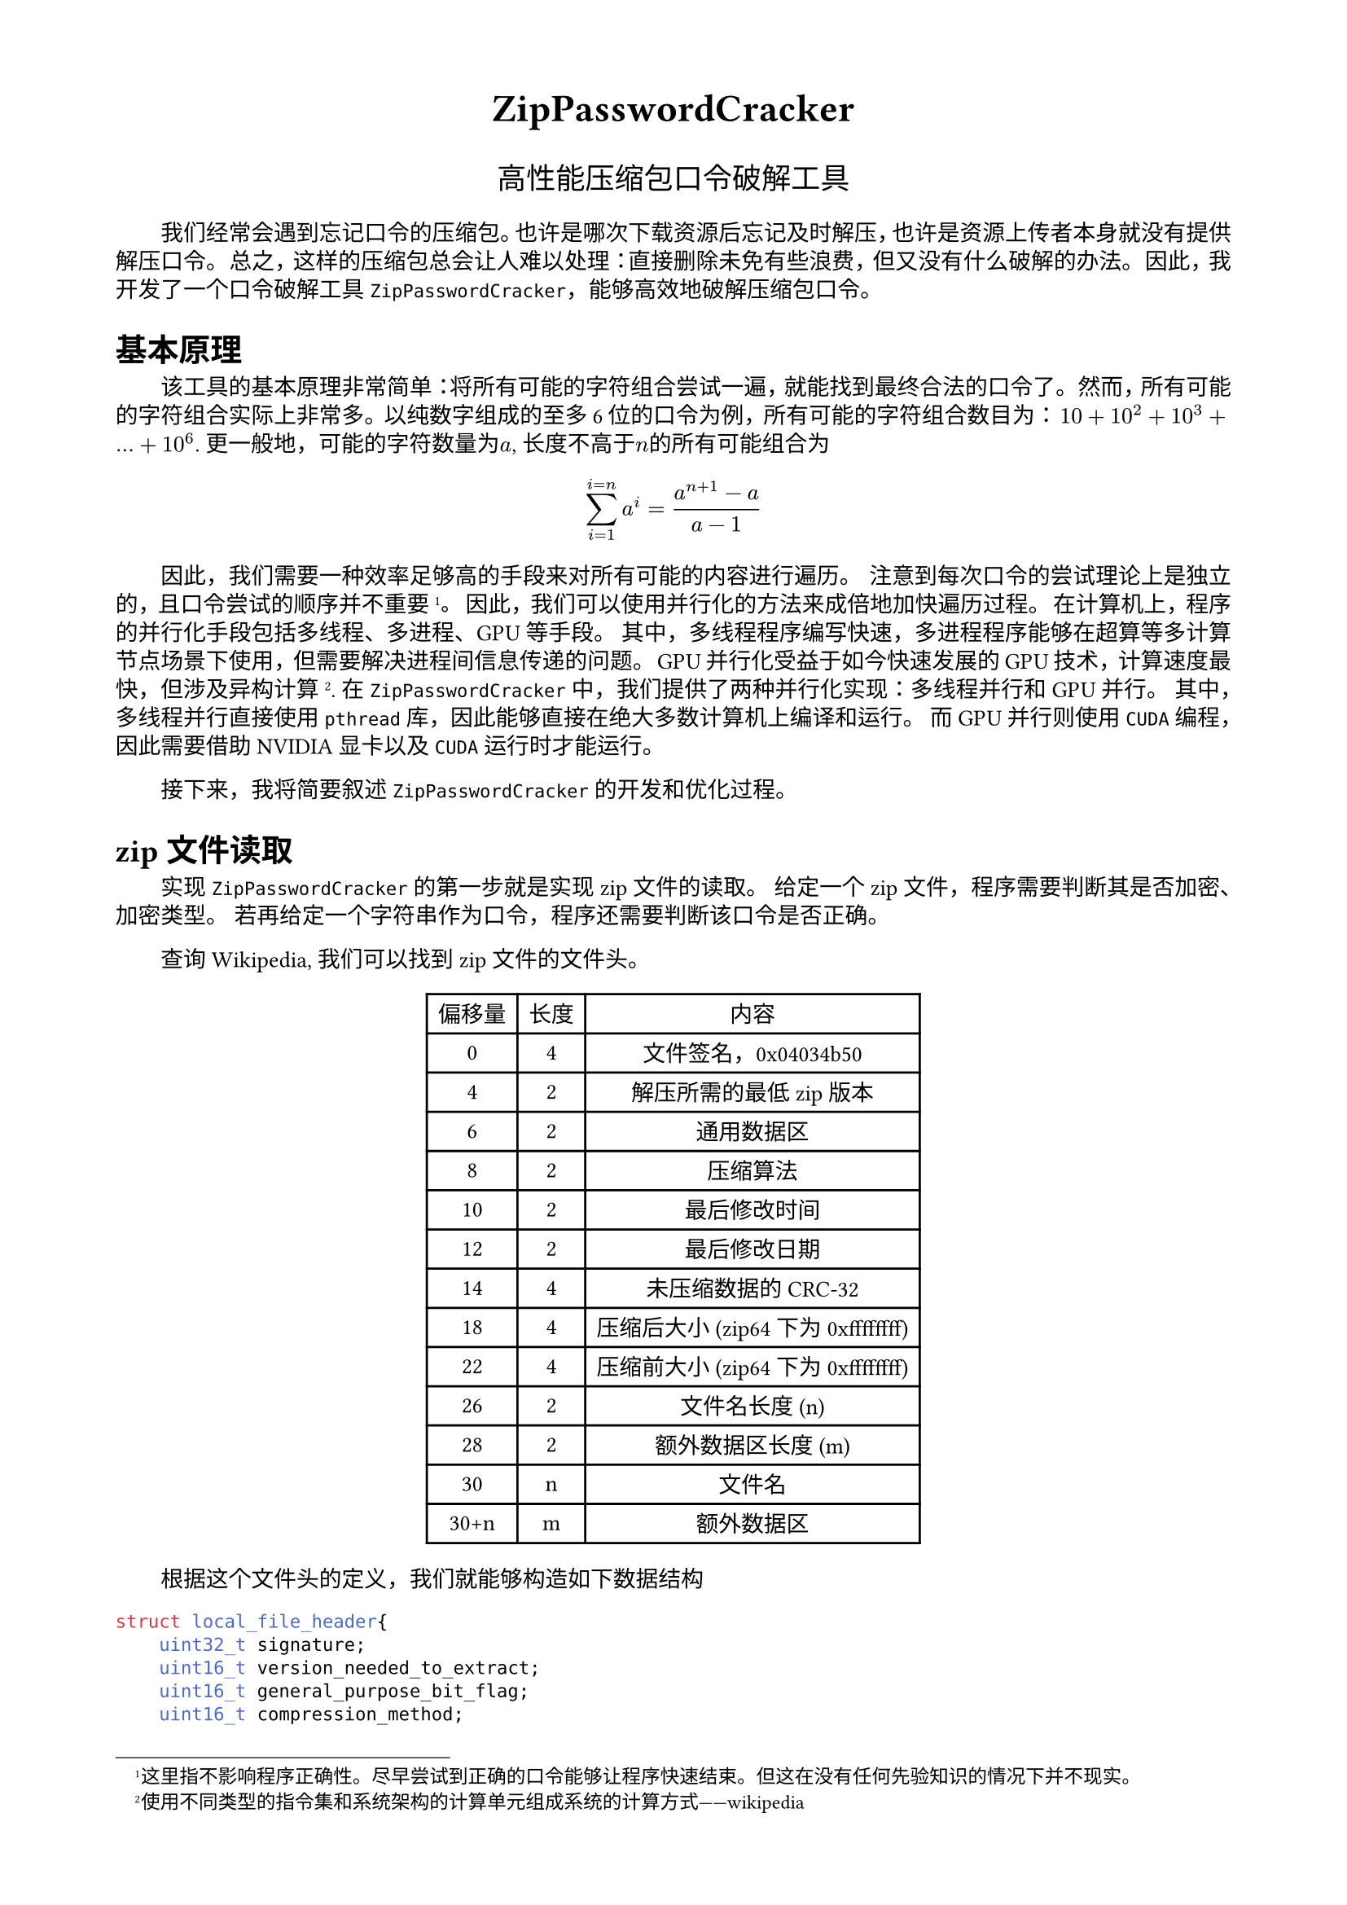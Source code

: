 #set text(
  font: "New Computer Modern",
  size: 10pt
)
#set page(
  paper: "a4",
  margin: (x: 1.8cm, y: 1.5cm),
)
#set par(
  justify: true,
  leading: 0.52em,
)
#set text(font: ("Times New Roman", "SimSun"))
#set par(first-line-indent: 2em)
#let fakepar=context{let b=par(box());b;v(-measure(b+b).height)}
#show math.equation.where(block: true): it=>it+fakepar // 公式后缩进
#show heading: it=>it+fakepar // 标题后缩进
#show figure: it=>it+fakepar // 图表后缩进
#show enum.item: it=>it+fakepar
#show list.item: it=>it+fakepar // 列表后缩进

#align(center, text(17pt)[
  *ZipPasswordCracker*
])
#align(center, text(13pt)[
  高性能压缩包口令破解工具
])

我们经常会遇到忘记口令的压缩包。也许是哪次下载资源后忘记及时解压，也许是资源上传者本身就没有提供解压口令。
总之，这样的压缩包总会让人难以处理：直接删除未免有些浪费，但又没有什么破解的办法。
因此，我开发了一个口令破解工具`ZipPasswordCracker`，能够高效地破解压缩包口令。

= 基本原理

该工具的基本原理非常简单：将所有可能的字符组合尝试一遍，就能找到最终合法的口令了。
然而，所有可能的字符组合实际上非常多。以纯数字组成的至多6位的口令为例，所有可能的字符组合数目为：
$10 + 10^2 + 10^3 + ... + 10^6$.
更一般地，可能的字符数量为$a$, 长度不高于$n$的所有可能组合为
$ sum_(i=1)^(i=n) a^i = (a^(n+1)-a)/(a-1) $
因此，我们需要一种效率足够高的手段来对所有可能的内容进行遍历。
注意到每次口令的尝试理论上是独立的，且口令尝试的顺序并不重要#footnote([这里指不影响程序正确性。尽早尝试到正确的口令能够让程序快速结束。但这在没有任何先验知识的情况下并不现实。])。
因此，我们可以使用并行化的方法来成倍地加快遍历过程。
在计算机上，程序的并行化手段包括多线程、多进程、GPU等手段。
其中，多线程程序编写快速，多进程程序能够在超算等多计算节点场景下使用，但需要解决进程间信息传递的问题。
GPU并行化受益于如今快速发展的GPU技术，计算速度最快，但涉及异构计算#footnote([使用不同类型的指令集和系统架构的计算单元组成系统的计算方式——wikipedia]).
在`ZipPasswordCracker`中，我们提供了两种并行化实现：多线程并行和GPU并行。
其中，多线程并行直接使用`pthread`库，因此能够直接在绝大多数计算机上编译和运行。
而GPU并行则使用`CUDA`编程，因此需要借助NVIDIA显卡以及`CUDA`运行时才能运行。

接下来，我将简要叙述`ZipPasswordCracker`的开发和优化过程。

= zip文件读取

实现`ZipPasswordCracker`的第一步就是实现zip文件的读取。
给定一个zip文件，程序需要判断其是否加密、加密类型。
若再给定一个字符串作为口令，程序还需要判断该口令是否正确。

查询#link("https://en.wikipedia.org/wiki/ZIP_(file_format)")[Wikipedia],
我们可以找到zip文件的文件头。
#figure(
  table(
    columns: 3,
    [偏移量], [长度], [内容], 
    [0], [4], [文件签名，0x04034b50],
    [4], [2], [解压所需的最低zip版本],
    [6], [2], [通用数据区],
    [8], [2], [压缩算法],
    [10], [2], [最后修改时间],
    [12], [2], [最后修改日期],
    [14], [4], [未压缩数据的CRC-32],
    [18], [4], [压缩后大小 (zip64下为0xffffffff)],
    [22], [4], [压缩前大小 (zip64下为0xffffffff)],
    [26], [2], [文件名长度 (n)],
    [28], [2], [额外数据区长度 (m)],
    [30], [n], [文件名],
    [30+n], [m], [额外数据区],
  )
)

根据这个文件头的定义，我们就能够构造如下数据结构
```C
struct local_file_header{
    uint32_t signature;
    uint16_t version_needed_to_extract;
    uint16_t general_purpose_bit_flag;
    uint16_t compression_method;
    uint16_t last_mod_file_time;
    uint16_t last_mod_file_date;
    uint32_t crc32;
    uint32_t compressed_size;
    uint32_t uncompressed_size;
    uint16_t file_name_length;
    uint16_t extra_field_length;
}__attribute__((packed));
```
只要将一个```C struct local_file_header*```结构体的指针指向文件的开头，就能自动在该结构体的成员中读取出对应的内容。
以下是一段例子
```C
// open the file
int fd = open(argv[1], O_RDONLY);
if (fd == -1) {
    perror("open");
    return 1;
}
// get file size
struct stat st;
if (fstat(fd, &st) == -1) {
    perror("fstat");
    return 1;
}
off_t size = st.st_size;
// map the file to memory
void *file = mmap(NULL, size, PROT_READ, MAP_PRIVATE, fd, 0);
header = (struct local_file_header *)file;
```
读取了zip相关的信息后，我们还需要读取与加密相关的内容。
从`7-zip`创建zip文件的界面中，我们发现了一种常见的加密方式：AES-256.
通过查阅#link("https://www.winzip.com/en/support/aes-encryption/")[相关文档]，我们找到了AES加密后zip文件的特征：
+ 通用数据区最低位为1
+ 压缩算法为99(16进制下为0x63)

我们还找到了加密相关数据块的定义。

#figure(
  table(
    columns: 3,
    [偏移量], [长度], [内容], 
    [0], [2], [文件头，0x9901],
    [2], [2], [数据大小],
    [4], [2], [加密方法版本号],
    [6], [2], [加密方法ID, ASCII字符'AE'],
    [8], [1], [密钥长度, 0x01对应128bit, 0x02对应192bit, 0x03对应256bit]
  )
)
该数据块位于文件头的额外数据区。通过这些内容，我们就能够确定文件是否为AES加密的文件了。

验证口令是否正确的数据存放在每个文件的文件头内#footnote([zip文件可对每个文件单独设置口令。])。
但简单起见，我们直接检验口令对第一个文件是否正确。
这些数据块的定义为
#figure(
  table(
    columns: 2,
    [长度], [内容], 
    [可变], [盐], 
    [2], [口令验证码], 
    [可变], [文件数据], 
    [10], [授权码], 
  )
)

然而，该文档中并未提到如何验证口令是否正确。

= 口令验证

虽然文档中并未提及如何验证口令，但解压zip文件的开源代码却有很多。
通过学习#link("https://github.com/zip-rs/zip2/")[rust的zip库]，
我们能够学习到一种快速判断口令正确性的算法：
使用PBKDF2-HMAC-SHA1算法将口令和盐迭代1000次，得到长度为`salt_length` $*4+2$的衍生口令。
随后，比较衍生口令的最后两位与口令验证码，若不同则口令错误。

需要注意的是，如此比较显然不能成为口令正确的充分条件。
假设衍生口令的各字节内容均随机，则衍生口令与口令验证码重合的概率为$1/(2^8)^2 = 1/65536$.
相比广阔的口令空间，这个概率显然算不上小。
事实上，如果设定口令范围为数字组成的字符串，且口令最长5个字符，则通常能够找到2-3个符合的口令。
用这种方法将可能的口令空间缩减到$1/65536$, 之后再使用更精细的算法逐一验证似乎是一个不错的想法。

因此，我们首先实现这个口令验证算法。
在#link("https://github.com/zip-rs/zip2/")[zip库]中，作者直接使用了内置的PBKDF2-HMAC-SHA1函数。
但在C语言中，类似的轮子并不存在。
因此，我们依次实现了`SHA1`、`HMAC-SHA1`和`PBKDF2-HMAC-SHA1`函数，随后完成了口令验证函数`is_valid_key()`
经过验证，我们的口令验证函数能够正确识别口令。
加之一个简单的口令遍历算法，我们就得到了一个单线程版本的密码破解程序。
当然，这个版本的密码破解程序运行速度十分缓慢。
在Inter 12400F CPU上(启用超线程)，WSL Ubuntu操作系统中，为了破解一个长度不超过4位，完全由数字构成的口令，该程序需要运行55秒。
但它能够找到正确的口令——这是一个不错的开始。
无数开发经验告诉我们，要首先编写正确的代码，然后再编写高效的代码。
既然我们已经实现了正确性，在此基础上，我们就能够开始通过多线程和GPU来提高程序的效率了。

= 多线程实现

由于现代CPU的核心数量有了大幅的增长，使用多线程程序能够更高效地利用CPU资源。
在这个程序中，多线程的实现十分简单。
这是因为线程之间仅需要共享合法字符表以及盐、口令验证码。
而且各线程均不需要写入这些内容。
因此，在这个程序中，并不存在程序之间潜在的数据竞争，因而无需使用锁、信号量等复杂的机制。
我们从主线程出发，将各线程所需的信息(或指向信息的指针)封装在一个结构体中，
并使用`pthraed`库创建线程。
这样，我们就能借助多线程轻松地提高程序地性能了。
在Inter 12400F CPU上(启用超线程)，WSL Ubuntu操作系统中，为了破解一个长度不超过4位，完全由数字构成的口令，
使用10线程，该程序仅需10秒就能完成遍历——速度提升到了原来的5倍！#footnote([该CPU的12个线程存在于6个物理内核中。由于多线程的特性，在计算密集型任务(如本程序)中，超线程的性能提升远远不如线程数的提升。])
